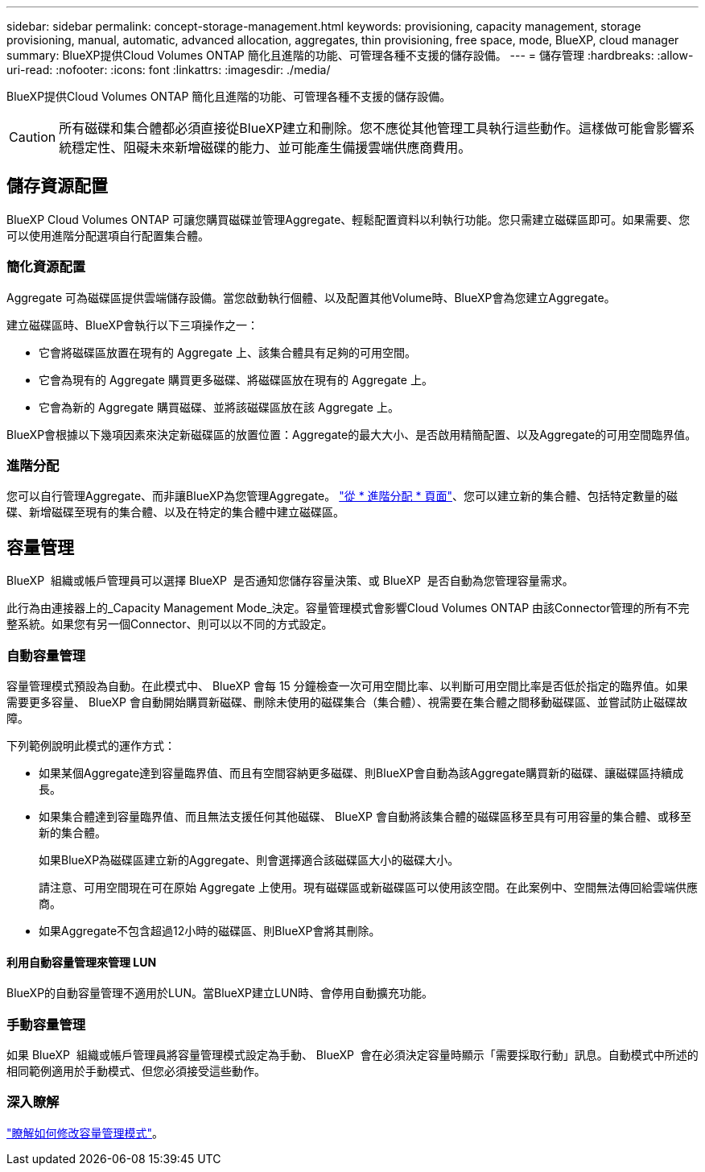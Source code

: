---
sidebar: sidebar 
permalink: concept-storage-management.html 
keywords: provisioning, capacity management, storage provisioning, manual, automatic, advanced allocation, aggregates, thin provisioning, free space, mode, BlueXP, cloud manager 
summary: BlueXP提供Cloud Volumes ONTAP 簡化且進階的功能、可管理各種不支援的儲存設備。 
---
= 儲存管理
:hardbreaks:
:allow-uri-read: 
:nofooter: 
:icons: font
:linkattrs: 
:imagesdir: ./media/


[role="lead"]
BlueXP提供Cloud Volumes ONTAP 簡化且進階的功能、可管理各種不支援的儲存設備。


CAUTION: 所有磁碟和集合體都必須直接從BlueXP建立和刪除。您不應從其他管理工具執行這些動作。這樣做可能會影響系統穩定性、阻礙未來新增磁碟的能力、並可能產生備援雲端供應商費用。



== 儲存資源配置

BlueXP Cloud Volumes ONTAP 可讓您購買磁碟並管理Aggregate、輕鬆配置資料以利執行功能。您只需建立磁碟區即可。如果需要、您可以使用進階分配選項自行配置集合體。



=== 簡化資源配置

Aggregate 可為磁碟區提供雲端儲存設備。當您啟動執行個體、以及配置其他Volume時、BlueXP會為您建立Aggregate。

建立磁碟區時、BlueXP會執行以下三項操作之一：

* 它會將磁碟區放置在現有的 Aggregate 上、該集合體具有足夠的可用空間。
* 它會為現有的 Aggregate 購買更多磁碟、將磁碟區放在現有的 Aggregate 上。


ifdef::aws[]

+在AWS中支援彈性磁碟區的集合體、BlueXP也會增加RAID群組中磁碟的大小。 link:concept-aws-elastic-volumes.html["深入瞭解彈性磁碟區的支援"]。

endif::aws[]

* 它會為新的 Aggregate 購買磁碟、並將該磁碟區放在該 Aggregate 上。


BlueXP會根據以下幾項因素來決定新磁碟區的放置位置：Aggregate的最大大小、是否啟用精簡配置、以及Aggregate的可用空間臨界值。

ifdef::aws[]



==== AWS 中集合體的磁碟大小選擇

當BlueXP在Cloud Volumes ONTAP AWS中建立新的Aggregate以供其使用時、它會隨著系統中的Aggregate數量增加、逐漸增加集合體中的磁碟大小。這樣做是為了確保您可以在系統達到AWS允許的最大資料磁碟數量之前、先使用系統的最大容量。

例如、BlueXP可能會選擇下列磁碟大小：

[cols="3*"]
|===
| Aggregate 編號 | 磁碟大小 | 最大 Aggregate 容量 


| 1. | 500 GiB | 3 TiB 


| 4. | 1 TiB | 6 TiB 


| 6. | 2 TiB | 12 TiB 
|===

NOTE: 此行為不適用於支援Amazon EBS彈性磁碟區功能的集合體。啟用彈性磁碟區的集合體由一或兩個RAID群組組成。每個RAID群組都有四個容量相同的磁碟。 link:concept-aws-elastic-volumes.html["深入瞭解彈性磁碟區的支援"]。

您可以使用進階配置選項自行選擇磁碟大小。

endif::aws[]



=== 進階分配

您可以自行管理Aggregate、而非讓BlueXP為您管理Aggregate。 link:task-create-aggregates.html["從 * 進階分配 * 頁面"]、您可以建立新的集合體、包括特定數量的磁碟、新增磁碟至現有的集合體、以及在特定的集合體中建立磁碟區。



== 容量管理

BlueXP  組織或帳戶管理員可以選擇 BlueXP  是否通知您儲存容量決策、或 BlueXP  是否自動為您管理容量需求。

此行為由連接器上的_Capacity Management Mode_決定。容量管理模式會影響Cloud Volumes ONTAP 由該Connector管理的所有不完整系統。如果您有另一個Connector、則可以以不同的方式設定。



=== 自動容量管理

容量管理模式預設為自動。在此模式中、 BlueXP 會每 15 分鐘檢查一次可用空間比率、以判斷可用空間比率是否低於指定的臨界值。如果需要更多容量、 BlueXP 會自動開始購買新磁碟、刪除未使用的磁碟集合（集合體）、視需要在集合體之間移動磁碟區、並嘗試防止磁碟故障。

下列範例說明此模式的運作方式：

* 如果某個Aggregate達到容量臨界值、而且有空間容納更多磁碟、則BlueXP會自動為該Aggregate購買新的磁碟、讓磁碟區持續成長。
+
ifdef::aws[]



如果 AWS 中支援彈性磁碟區的集合體、 BlueXP 也會增加 RAID 群組中磁碟的大小。 link:concept-aws-elastic-volumes.html["深入瞭解彈性磁碟區的支援"]。

endif::aws[]

+
* 如果集合體達到容量臨界值、而且無法支援任何其他磁碟、 BlueXP 會自動將該集合體的磁碟區移至具有可用容量的集合體、或移至新的集合體。

+
如果BlueXP為磁碟區建立新的Aggregate、則會選擇適合該磁碟區大小的磁碟大小。

+
請注意、可用空間現在可在原始 Aggregate 上使用。現有磁碟區或新磁碟區可以使用該空間。在此案例中、空間無法傳回給雲端供應商。

* 如果Aggregate不包含超過12小時的磁碟區、則BlueXP會將其刪除。




==== 利用自動容量管理來管理 LUN

BlueXP的自動容量管理不適用於LUN。當BlueXP建立LUN時、會停用自動擴充功能。



=== 手動容量管理

如果 BlueXP  組織或帳戶管理員將容量管理模式設定為手動、 BlueXP  會在必須決定容量時顯示「需要採取行動」訊息。自動模式中所述的相同範例適用於手動模式、但您必須接受這些動作。



=== 深入瞭解

link:task-manage-capacity-settings.html["瞭解如何修改容量管理模式"]。
